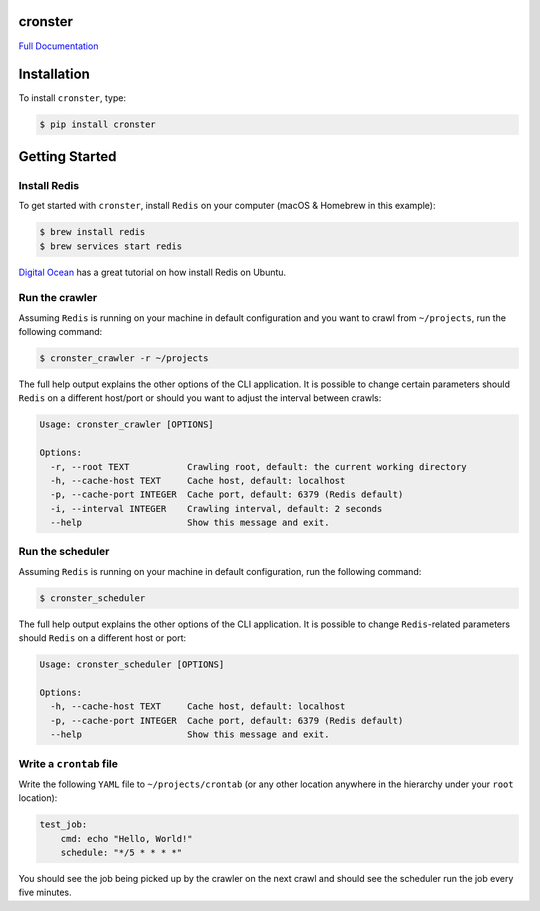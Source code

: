 cronster
========

.. image:: https://img.shields.io/pypi/l/cronster.svg
    :target: https://pypi.python.org/pypi/cronster
.. image:: https://img.shields.io/pypi/pyversions/cronster.svg
    :target: https://pypi.python.org/pypi/cronster
.. image:: https://img.shields.io/pypi/v/cronster.svg
    :target: https://pypi.python.org/pypi/cronster
.. image:: https://img.shields.io/pypi/wheel/cronster.svg
    :target: https://pypi.python.org/pypi/cronster
.. image:: https://readthedocs.org/projects/cronster/badge/?version=latest
    :target: https://readthedocs.org/projects/cronster/?badge=latest
.. image:: https://travis-ci.org/florianeinfalt/cronster.svg?branch=master
    :target: https://travis-ci.org/florianeinfalt/cronster

`Full Documentation`_

Installation
============

To install ``cronster``, type:

.. code-block:: bash

    $ pip install cronster

Getting Started
===============

Install Redis
-------------

To get started with ``cronster``, install ``Redis`` on your computer
(macOS & Homebrew in this example):

.. code-block:: bash

    $ brew install redis
    $ brew services start redis

`Digital Ocean <https://www.digitalocean.com/community/tutorials/how-to-install-and-configure-redis-on-ubuntu-16-04>`_ has a great tutorial on
how install Redis on Ubuntu.

Run the crawler
---------------

Assuming ``Redis`` is running on your machine in default configuration
and you want to crawl from ``~/projects``, run the following command:

.. code-block:: bash

    $ cronster_crawler -r ~/projects

The full help output explains the other options of the CLI application.
It is possible to change certain parameters should ``Redis`` on a different
host/port or should you want to adjust the interval between crawls:

.. code-block:: bash

    Usage: cronster_crawler [OPTIONS]

    Options:
      -r, --root TEXT           Crawling root, default: the current working directory
      -h, --cache-host TEXT     Cache host, default: localhost
      -p, --cache-port INTEGER  Cache port, default: 6379 (Redis default)
      -i, --interval INTEGER    Crawling interval, default: 2 seconds
      --help                    Show this message and exit.


Run the scheduler
-----------------

Assuming ``Redis`` is running on your machine in default configuration,
run the following command:

.. code-block:: bash

    $ cronster_scheduler

The full help output explains the other options of the CLI application.
It is possible to change ``Redis``-related parameters should ``Redis`` on a
different host or port:

.. code-block:: bash

    Usage: cronster_scheduler [OPTIONS]

    Options:
      -h, --cache-host TEXT     Cache host, default: localhost
      -p, --cache-port INTEGER  Cache port, default: 6379 (Redis default)
      --help                    Show this message and exit.

Write a ``crontab`` file
------------------------

Write the following ``YAML`` file to ``~/projects/crontab`` (or any other location
anywhere in the hierarchy under your ``root`` location):

.. code-block:: yaml

    test_job:
        cmd: echo "Hello, World!"
        schedule: "*/5 * * * *"

You should see the job being picked up by the crawler on the next crawl and
should see the scheduler run the job every five minutes.

.. _Full Documentation: http://cronster.readthedocs.io/en/latest/


